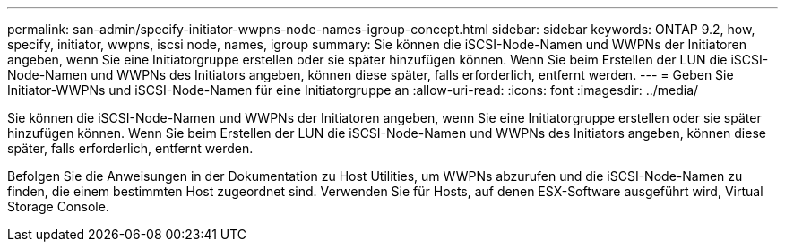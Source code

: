 ---
permalink: san-admin/specify-initiator-wwpns-node-names-igroup-concept.html 
sidebar: sidebar 
keywords: ONTAP 9.2, how, specify, initiator, wwpns, iscsi node, names, igroup 
summary: Sie können die iSCSI-Node-Namen und WWPNs der Initiatoren angeben, wenn Sie eine Initiatorgruppe erstellen oder sie später hinzufügen können. Wenn Sie beim Erstellen der LUN die iSCSI-Node-Namen und WWPNs des Initiators angeben, können diese später, falls erforderlich, entfernt werden. 
---
= Geben Sie Initiator-WWPNs und iSCSI-Node-Namen für eine Initiatorgruppe an
:allow-uri-read: 
:icons: font
:imagesdir: ../media/


[role="lead"]
Sie können die iSCSI-Node-Namen und WWPNs der Initiatoren angeben, wenn Sie eine Initiatorgruppe erstellen oder sie später hinzufügen können. Wenn Sie beim Erstellen der LUN die iSCSI-Node-Namen und WWPNs des Initiators angeben, können diese später, falls erforderlich, entfernt werden.

Befolgen Sie die Anweisungen in der Dokumentation zu Host Utilities, um WWPNs abzurufen und die iSCSI-Node-Namen zu finden, die einem bestimmten Host zugeordnet sind. Verwenden Sie für Hosts, auf denen ESX-Software ausgeführt wird, Virtual Storage Console.
